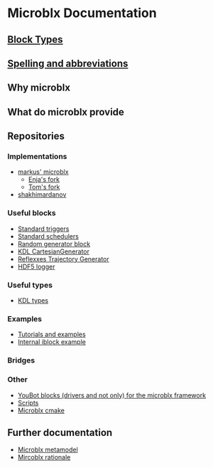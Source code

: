 * Microblx Documentation
[[file:img/generic-microblock.png]]
** [[file:types.org][Block Types]]
** [[file:spelling.org][Spelling and abbreviations]]
** Why microblx
** What do microblx provide
** Repositories
*** Implementations
    - [[http://github.com/kmarkus/microblx][markus' microblx]]
      - [[http://github.com/haianos/microblx][Enja's fork]] 
      - [[http://github.com/NorfairKing/microblx][Tom's fork]] 
    - [[http://github.com/shakhimardanov/microblx_and_examples][shakhimardanov]]
*** Useful blocks
    - [[http://github.com/haianos/microblx_std_triggers][Standard triggers]]
    - [[http://github.com/haianos/ubx_std_sched][Standard schedulers]]
    - [[http://github.com/haianos/microblx_std_random][Random generator block]]
    - [[http://github.com/haianos/microblx_cartesiangen][KDL CartesianGenerator]]
    - [[http://github.com/haianos/microblx_rml_trajgen][Reflexxes Trajectory Generator]]
    - [[http://github.com/ejans/hdf5_logging][HDF5 logger]] 
*** Useful types
    - [[http://github.com/haianos/microblx_kdl_types][KDL types]]
*** Examples
    - [[http://github.com/maccradar/ubx][Tutorials and examples]]
    - [[http://github.com/ejans/internal_iblock_example][Internal iblock example]]
*** Bridges
*** Other
    - [[http://github.com/haianos/microblx_youbot][YouBot blocks (drivers and not only) for the microblx framework]]  
    - [[http://github.com/ejans/script_ubx][Scripts]]
    - [[http://github.com/haianos/microblx_cmake][Microblx cmake]]  
** Further documentation
    - [[http://people.mech.kuleuven.be/~bruyninc/ubx/ubx-metamodel.html][Microblx metamodel]]
    - [[http://people.mech.kuleuven.be/~bruyninc/ubx/ubx-rationale.html][Mircoblx rationale]]
